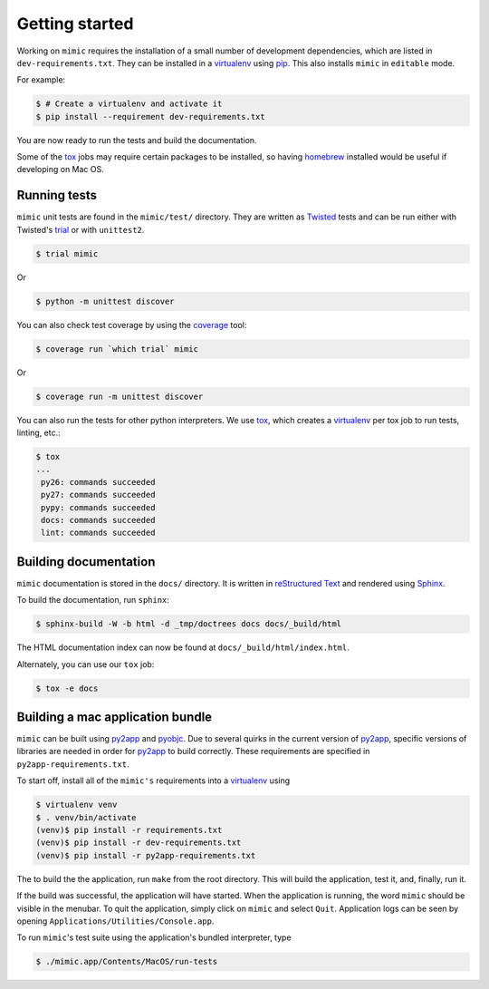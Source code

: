 Getting started
===============

Working on ``mimic`` requires the installation of a small number of
development dependencies, which are listed in ``dev-requirements.txt``.
They can be installed in a `virtualenv`_ using `pip`_.
This also installs ``mimic`` in ``editable`` mode.

For example:

.. code-block:: console

    $ # Create a virtualenv and activate it
    $ pip install --requirement dev-requirements.txt

You are now ready to run the tests and build the documentation.

Some of the `tox`_ jobs may require certain packages to be installed, so
having `homebrew`_ installed would be useful if developing on Mac OS.


Running tests
~~~~~~~~~~~~~

``mimic`` unit tests are found in the ``mimic/test/`` directory.
They are written as `Twisted`_ tests and can be run either with Twisted's
`trial`_ or with ``unittest2``.

.. code-block:: console

    $ trial mimic

Or

.. code-block:: console

    $ python -m unittest discover

You can also check test coverage by using the `coverage`_ tool:

.. code-block:: console

    $ coverage run `which trial` mimic

Or

.. code-block:: console

    $ coverage run -m unittest discover


You can also run the tests for other python interpreters.  We use
`tox`_, which creates a `virtualenv`_ per tox job to run tests, linting, etc.:

.. code-block:: console

    $ tox
    ...
     py26: commands succeeded
     py27: commands succeeded
     pypy: commands succeeded
     docs: commands succeeded
     lint: commands succeeded


Building documentation
~~~~~~~~~~~~~~~~~~~~~~

``mimic`` documentation is stored in the ``docs/`` directory. It is
written in `reStructured Text`_ and rendered using `Sphinx`_.

To build the documentation, run ``sphinx``:

.. code-block:: console

    $ sphinx-build -W -b html -d _tmp/doctrees docs docs/_build/html

The HTML documentation index can now be found at
``docs/_build/html/index.html``.

Alternately, you can use our ``tox`` job:

.. code-block:: console

    $ tox -e docs

Building a mac application bundle
~~~~~~~~~~~~~~~~~~~~~~~~~~~~~~~~~

``mimic`` can be built using `py2app`_ and `pyobjc`_.
Due to several quirks in the current version of `py2app`_, specific versions of libraries are needed in order for `py2app`_ to build correctly.
These requirements are specified in ``py2app-requirements.txt``.

To start off, install all of the ``mimic's`` requirements into a `virtualenv`_ using

.. code-block:: console

   $ virtualenv venv
   $ . venv/bin/activate
   (venv)$ pip install -r requirements.txt
   (venv)$ pip install -r dev-requirements.txt
   (venv)$ pip install -r py2app-requirements.txt

The to build the the application, run ``make`` from the root directory.
This will build the application, test it, and, finally, run it.

If the build was successful, the application will have started.
When the application is running, the word ``mimic`` should be visible in the menubar.
To quit the application, simply click on ``mimic`` and select ``Quit``.
Application logs can be seen by opening ``Applications/Utilities/Console.app``.

To run ``mimic``\'s test suite using the application's bundled interpreter, type

.. code-block:: console

    $ ./mimic.app/Contents/MacOS/run-tests


.. _`homebrew`: http://brew.sh/
.. _`pytest`: https://pypi.python.org/pypi/pytest
.. _`tox`: https://pypi.python.org/pypi/tox
.. _`virtualenv`: https://pypi.python.org/pypi/virtualenv
.. _`pip`: https://pypi.python.org/pypi/pip
.. _`sphinx`: https://pypi.python.org/pypi/Sphinx
.. _`reStructured Text`: http://sphinx-doc.org/rest.html
.. _`Twisted`: http://twistedmatrix.com
.. _`trial`: http://twistedmatrix.com/documents/current/core/howto/testing.html
.. _`unittest2`: https://pypi.python.org/pypi/unittest2
.. _`coverage`: https://pypi.python.org/pypi/coverage
.. _`pep8`: http://legacy.python.org/dev/peps/pep-0008/
.. _`pyflakes`: https://pypi.python.org/pypi/coverage
.. _`pyobjc`: https://pypi.python.org/pypi/pyobjc 
.. _`py2app`: https://pypi.python.org/pypi/py2app
